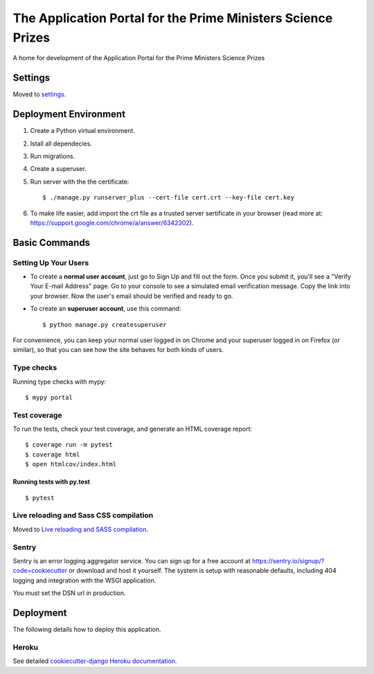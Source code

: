 The Application Portal for the Prime Ministers Science Prizes
=============================================================

A home for development of the Application Portal for the Prime Ministers Science Prizes

.. image:: https://img.shields.io/badge/built%20with-Cookiecutter%20Django-ff69b4.svg
    :target: https://github.com/pydanny/cookiecutter-django/
    :alt: Built with Cookiecutter Django
.. image:: https://img.shields.io/badge/code%20style-black-000000.svg
    :target: https://github.com/ambv/black
    :alt: Black code style
.. image:: https://img.shields.io/github/issues/Royal-Society-of-New-Zealand/RSTA-apportal-hub
    :alt: GitHub issues
    :target: https://github.com/Royal-Society-of-New-Zealand/RSTA-apportal-hub
.. image:: https://img.shields.io/github/forks/Royal-Society-of-New-Zealand/RSTA-apportal-hub
    :alt: GitHub forks
    :target: https://github.com/Royal-Society-of-New-Zealand/RSTA-apportal-hub
.. image:: https://img.shields.io/github/stars/Royal-Society-of-New-Zealand/RSTA-apportal-hub
    :alt: GitHub stars
    :target: https://github.com/Royal-Society-of-New-Zealand/RSTA-apportal-hub
.. image:: https://github.com/Royal-Society-of-New-Zealand/RSTA-apportal-hub/workflows/Django%20CI/badge.svg
    :target: actions?query=workflow%3A%22Django+CI%22
    :alt: Django CI


Settings
--------

Moved to settings_.

.. _settings: http://cookiecutter-django.readthedocs.io/en/latest/settings.html

Deployment Environment
----------------------

1. Create a Python virtual environment.

#. Istall all dependecies.

#. Run migrations.

#. Create a superuser.

#. Run server with the the certificate::

    $ ./manage.py runserver_plus --cert-file cert.crt --key-file cert.key

#. To make life easier, add import the crt file as a trusted server sertificate in your browser (read more at: https://support.google.com/chrome/a/answer/6342302).


Basic Commands
--------------

Setting Up Your Users
^^^^^^^^^^^^^^^^^^^^^

* To create a **normal user account**, just go to Sign Up and fill out the form. Once you submit it, you'll see a "Verify Your E-mail Address" page. Go to your console to see a simulated email verification message. Copy the link into your browser. Now the user's email should be verified and ready to go.

* To create an **superuser account**, use this command::

    $ python manage.py createsuperuser

For convenience, you can keep your normal user logged in on Chrome and your superuser logged in on Firefox (or similar), so that you can see how the site behaves for both kinds of users.

Type checks
^^^^^^^^^^^

Running type checks with mypy:

::

  $ mypy portal

Test coverage
^^^^^^^^^^^^^

To run the tests, check your test coverage, and generate an HTML coverage report::

    $ coverage run -m pytest
    $ coverage html
    $ open htmlcov/index.html

Running tests with py.test
~~~~~~~~~~~~~~~~~~~~~~~~~~

::

  $ pytest

Live reloading and Sass CSS compilation
^^^^^^^^^^^^^^^^^^^^^^^^^^^^^^^^^^^^^^^

Moved to `Live reloading and SASS compilation`_.

.. _`Live reloading and SASS compilation`: http://cookiecutter-django.readthedocs.io/en/latest/live-reloading-and-sass-compilation.html





Sentry
^^^^^^

Sentry is an error logging aggregator service. You can sign up for a free account at  https://sentry.io/signup/?code=cookiecutter  or download and host it yourself.
The system is setup with reasonable defaults, including 404 logging and integration with the WSGI application.

You must set the DSN url in production.


Deployment
----------

The following details how to deploy this application.


Heroku
^^^^^^

See detailed `cookiecutter-django Heroku documentation`_.

.. _`cookiecutter-django Heroku documentation`: http://cookiecutter-django.readthedocs.io/en/latest/deployment-on-heroku.html

